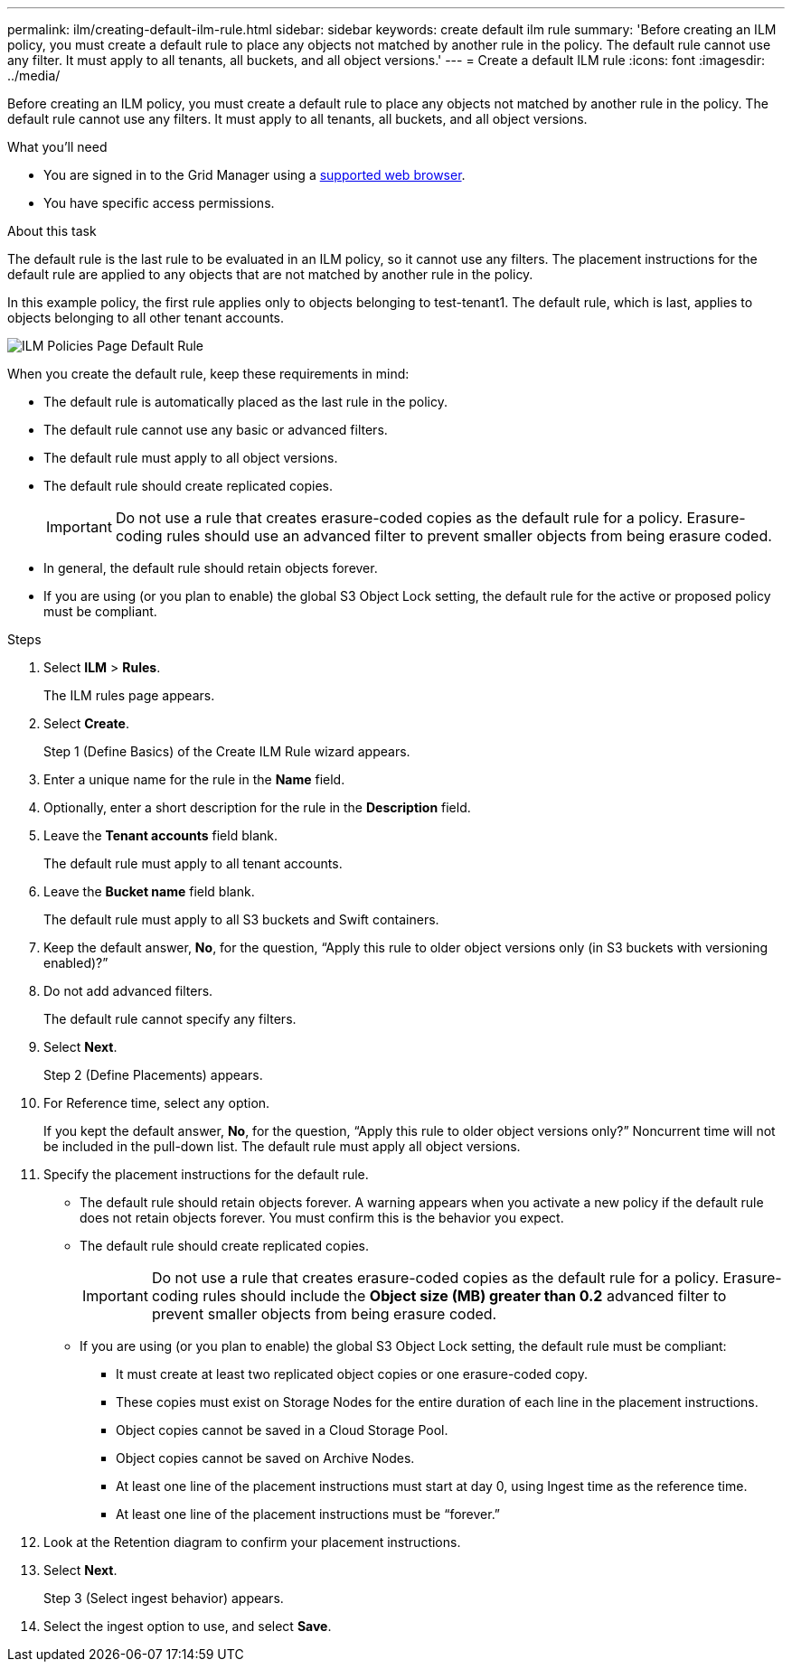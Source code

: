 ---
permalink: ilm/creating-default-ilm-rule.html
sidebar: sidebar
keywords: create default ilm rule
summary: 'Before creating an ILM policy, you must create a default rule to place any objects not matched by another rule in the policy. The default rule cannot use any filter. It must apply to all tenants, all buckets, and all object versions.'
---
= Create a default ILM rule
:icons: font
:imagesdir: ../media/

[.lead]
Before creating an ILM policy, you must create a default rule to place any objects not matched by another rule in the policy. The default rule cannot use any filters. It must apply to all tenants, all buckets, and all object versions.

.What you'll need
* You are signed in to the Grid Manager using a link:../admin/web-browser-requirements.html[supported web browser].
* You have specific access permissions.

.About this task
The default rule is the last rule to be evaluated in an ILM policy, so it cannot use any filters. The placement instructions for the default rule are applied to any objects that are not matched by another rule in the policy.

In this example policy, the first rule applies only to objects belonging to test-tenant1. The default rule, which is last, applies to objects belonging to all other tenant accounts.

image::../media/ilm_policies_page_default_rule.png[ILM Policies Page Default Rule]

When you create the default rule, keep these requirements in mind:

* The default rule is automatically placed as the last rule in the policy.
* The default rule cannot use any basic or advanced filters.
* The default rule must apply to all object versions.
* The default rule should create replicated copies.
+
IMPORTANT: Do not use a rule that creates erasure-coded copies as the default rule for a policy. Erasure-coding rules should use an advanced filter to prevent smaller objects from being erasure coded.

* In general, the default rule should retain objects forever.
* If you are using (or you plan to enable) the global S3 Object Lock setting, the default rule for the active or proposed policy must be compliant.

.Steps

. Select *ILM* > *Rules*.
+
The ILM rules page appears.

. Select *Create*.
+
Step 1 (Define Basics) of the Create ILM Rule wizard appears.

. Enter a unique name for the rule in the *Name* field.
. Optionally, enter a short description for the rule in the *Description* field.
. Leave the *Tenant accounts* field blank.
+
The default rule must apply to all tenant accounts.

. Leave the *Bucket name* field blank.
+
The default rule must apply to all S3 buckets and Swift containers.

. Keep the default answer, *No*, for the question, "`Apply this rule to older object versions only (in S3 buckets with versioning enabled)?`"

. Do not add advanced filters.
+
The default rule cannot specify any filters.

. Select *Next*.
+
Step 2 (Define Placements) appears.

. For Reference time, select any option.
+
If you kept the default answer, *No*, for the question, "`Apply this rule to older object versions only?`" Noncurrent time will not be included in the pull-down list. The default rule must apply all object versions.

. Specify the placement instructions for the default rule.
 * The default rule should retain objects forever. A warning appears when you activate a new policy if the default rule does not retain objects forever. You must confirm this is the behavior you expect.
 * The default rule should create replicated copies.
+
IMPORTANT: Do not use a rule that creates erasure-coded copies as the default rule for a policy. Erasure-coding rules should include the *Object size (MB) greater than 0.2* advanced filter to prevent smaller objects from being erasure coded.

 * If you are using (or you plan to enable) the global S3 Object Lock setting, the default rule must be compliant:
  ** It must create at least two replicated object copies or one erasure-coded copy.
  ** These copies must exist on Storage Nodes for the entire duration of each line in the placement instructions.
  ** Object copies cannot be saved in a Cloud Storage Pool.
  ** Object copies cannot be saved on Archive Nodes.
  ** At least one line of the placement instructions must start at day 0, using Ingest time as the reference time.
  ** At least one line of the placement instructions must be "`forever.`"
. Look at the Retention diagram to confirm your placement instructions.
. Select *Next*.
+
Step 3 (Select ingest behavior) appears.

. Select the ingest option to use, and select *Save*.